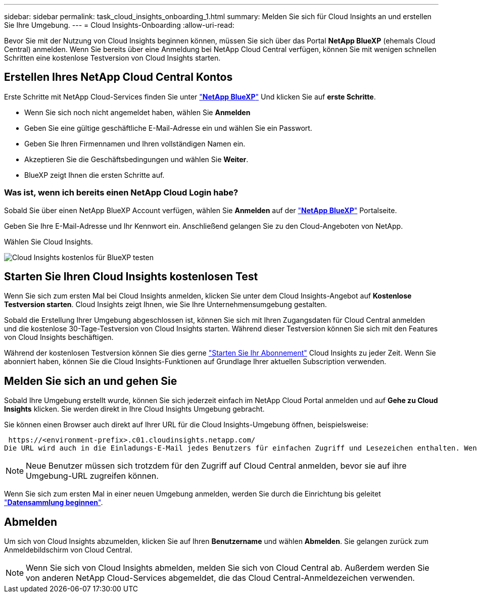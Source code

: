 ---
sidebar: sidebar 
permalink: task_cloud_insights_onboarding_1.html 
summary: Melden Sie sich für Cloud Insights an und erstellen Sie Ihre Umgebung. 
---
= Cloud Insights-Onboarding
:allow-uri-read: 


[role="lead"]
Bevor Sie mit der Nutzung von Cloud Insights beginnen können, müssen Sie sich über das Portal *NetApp BlueXP* (ehemals Cloud Central) anmelden. Wenn Sie bereits über eine Anmeldung bei NetApp Cloud Central verfügen, können Sie mit wenigen schnellen Schritten eine kostenlose Testversion von Cloud Insights starten.


toc::[]


== Erstellen Ihres NetApp Cloud Central Kontos

Erste Schritte mit NetApp Cloud-Services finden Sie unter https://cloud.netapp.com["*NetApp BlueXP*"^] Und klicken Sie auf *erste Schritte*.

* Wenn Sie sich noch nicht angemeldet haben, wählen Sie *Anmelden*
* Geben Sie eine gültige geschäftliche E-Mail-Adresse ein und wählen Sie ein Passwort.
* Geben Sie Ihren Firmennamen und Ihren vollständigen Namen ein.
* Akzeptieren Sie die Geschäftsbedingungen und wählen Sie *Weiter*.
* BlueXP zeigt Ihnen die ersten Schritte auf.




=== Was ist, wenn ich bereits einen NetApp Cloud Login habe?

Sobald Sie über einen NetApp BlueXP Account verfügen, wählen Sie *Anmelden* auf der https://cloud.netapp.com["*NetApp BlueXP*"^] Portalseite.

Geben Sie Ihre E-Mail-Adresse und Ihr Kennwort ein. Anschließend gelangen Sie zu den Cloud-Angeboten von NetApp.

Wählen Sie Cloud Insights.

image:BlueXP_CloudInsights.png["Cloud Insights kostenlos für BlueXP testen"]



== Starten Sie Ihren Cloud Insights kostenlosen Test

Wenn Sie sich zum ersten Mal bei Cloud Insights anmelden, klicken Sie unter dem Cloud Insights-Angebot auf *Kostenlose Testversion starten*. Cloud Insights zeigt Ihnen, wie Sie Ihre Unternehmensumgebung gestalten.

Sobald die Erstellung Ihrer Umgebung abgeschlossen ist, können Sie sich mit Ihren Zugangsdaten für Cloud Central anmelden und die kostenlose 30-Tage-Testversion von Cloud Insights starten. Während dieser Testversion können Sie sich mit den Features von Cloud Insights beschäftigen.

Während der kostenlosen Testversion können Sie dies gerne link:concept_subscribing_to_cloud_insights.html["Starten Sie Ihr Abonnement"] Cloud Insights zu jeder Zeit. Wenn Sie abonniert haben, können Sie die Cloud Insights-Funktionen auf Grundlage Ihrer aktuellen Subscription verwenden.



== Melden Sie sich an und gehen Sie

Sobald Ihre Umgebung erstellt wurde, können Sie sich jederzeit einfach im NetApp Cloud Portal anmelden und auf *Gehe zu Cloud Insights* klicken. Sie werden direkt in Ihre Cloud Insights Umgebung gebracht.

Sie können einen Browser auch direkt auf Ihrer URL für die Cloud Insights-Umgebung öffnen, beispielsweise:

 https://<environment-prefix>.c01.cloudinsights.netapp.com/
Die URL wird auch in die Einladungs-E-Mail jedes Benutzers für einfachen Zugriff und Lesezeichen enthalten. Wenn der Benutzer nicht bereits bei Cloud Central angemeldet ist, werden diese zur Anmeldung aufgefordert.


NOTE: Neue Benutzer müssen sich trotzdem für den Zugriff auf Cloud Central anmelden, bevor sie auf ihre Umgebung-URL zugreifen können.

Wenn Sie sich zum ersten Mal in einer neuen Umgebung anmelden, werden Sie durch die Einrichtung bis geleitet link:task_getting_started_with_cloud_insights.html["*Datensammlung beginnen*"].



== Abmelden

Um sich von Cloud Insights abzumelden, klicken Sie auf Ihren *Benutzername* und wählen *Abmelden*. Sie gelangen zurück zum Anmeldebildschirm von Cloud Central.


NOTE: Wenn Sie sich von Cloud Insights abmelden, melden Sie sich von Cloud Central ab. Außerdem werden Sie von anderen NetApp Cloud-Services abgemeldet, die das Cloud Central-Anmeldezeichen verwenden.
